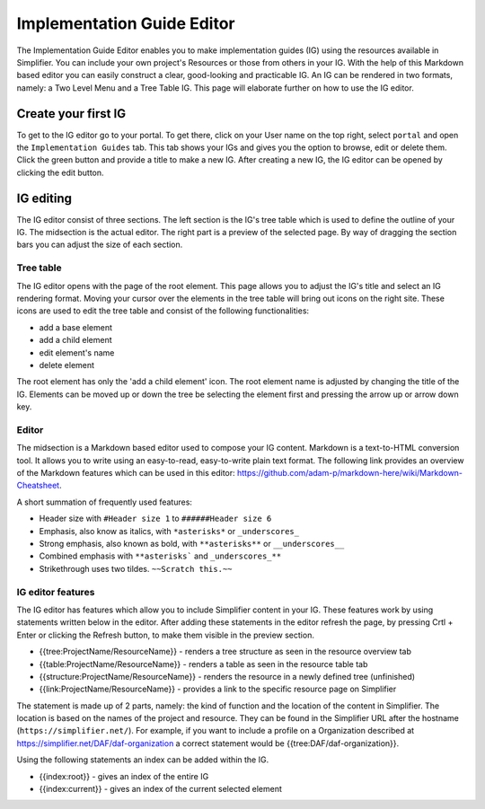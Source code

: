 Implementation Guide Editor
===========================
The Implementation Guide Editor enables you to make implementation guides (IG) using the resources available in Simplifier.
You can include your own project's Resources or those from others in your IG. 
With the help of this Markdown based editor you can easily construct a clear, good-looking and practicable IG. 
An IG can be rendered in two formats, namely: a Two Level Menu and a Tree Table IG. 
This page will elaborate further on how to use the IG editor.

Create your first IG
--------------------

To get to the IG editor go to your portal. To get there, click on your User name on the top right, select ``portal`` and open the ``Implementation Guides`` tab. 
This tab shows your IGs and gives you the option to browse, edit or delete them. 
Click the green button and provide a title to make a new IG. 
After creating a new IG, the IG editor can be opened by clicking the edit button.

IG editing
----------

The IG editor consist of three sections. 
The left section is the IG's tree table which is used to define the outline of your IG. 
The midsection is the actual editor. The right part is a preview of the selected page. 
By way of dragging the section bars you can adjust the size of each section.


Tree table
^^^^^^^^^^

The IG editor opens with the page of the root element. 
This page allows you to adjust the IG's title and select an IG rendering format.
Moving your cursor over the elements in the tree table will bring out icons on the right site. 
These icons are used to edit the tree table and consist of the following functionalities:

- add a base element
- add a child element
- edit element's name
- delete element

The root element has only the 'add a child element' icon. 
The root element name is adjusted by changing the title of the IG. 
Elements can be moved up or down the tree be selecting the element first and pressing the arrow up or arrow down key.

Editor
^^^^^^

The midsection is a Markdown based editor used to compose your IG content. 
Markdown is a text-to-HTML conversion tool. 
It allows you to write using an easy-to-read, easy-to-write plain text format. 
The following link provides an overview of the Markdown features which can be used in this editor: https://github.com/adam-p/markdown-here/wiki/Markdown-Cheatsheet.

A short summation of frequently used features:

- Header size with ``#Header size 1`` to ``######Header size 6``
- Emphasis, also know as italics, with ``*asterisks*`` or ``_underscores_``
- Strong emphasis, also known as bold, with ``**asterisks**`` or ``__underscores__``
- Combined emphasis with ``**asterisks``` and ``_underscores_**``
- Strikethrough uses two tildes. ``~~Scratch this.~~``

IG editor features
^^^^^^^^^^^^^^^^^^

The IG editor has features which allow you to include Simplifier content in your IG. 
These features work by using statements written below in the editor. 
After adding these statements in the editor refresh the page, by pressing Crtl + Enter or clicking the Refresh button, to make them visible in the preview section. 

- {{tree:ProjectName/ResourceName}}		    - renders a tree structure as seen in the resource overview tab
- {{table:ProjectName/ResourceName}}		- renders a table as seen in the resource table tab
- {{structure:ProjectName/ResourceName}}	- renders the resource in a newly defined tree (unfinished)
- {{link:ProjectName/ResourceName}}			- provides a link to the specific resource page on Simplifier

The statement is made up of 2 parts, namely: the kind of function and the location of the content in Simplifier. 
The location is based on the names of the project and resource. 
They can be found in the Simplifier URL after the hostname (``https://simplifier.net/``). 
For example, if you want to include a profile on a Organization described at https://simplifier.net/DAF/daf-organization a correct statement would be {{tree:DAF/daf-organization}}. 

Using the following statements an index can be added within the IG. 

- {{index:root}}	- gives an index of the entire IG 
- {{index:current}} - gives an index of the current selected element